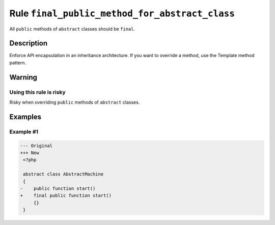 ===============================================
Rule ``final_public_method_for_abstract_class``
===============================================

All ``public`` methods of ``abstract`` classes should be ``final``.

Description
-----------

Enforce API encapsulation in an inheritance architecture. If you want to
override a method, use the Template method pattern.

Warning
-------

Using this rule is risky
~~~~~~~~~~~~~~~~~~~~~~~~

Risky when overriding ``public`` methods of ``abstract`` classes.

Examples
--------

Example #1
~~~~~~~~~~

.. code-block:: diff

   --- Original
   +++ New
    <?php

    abstract class AbstractMachine
    {
   -    public function start()
   +    final public function start()
        {}
    }
